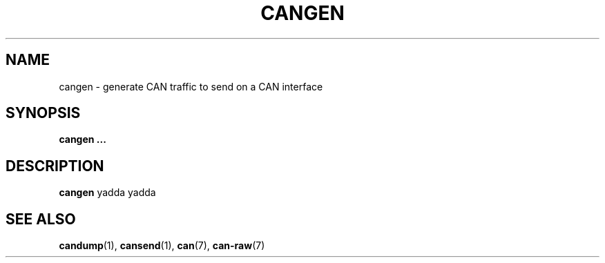 .\" $Id: cangen.1 131 2007-01-29 11:25:58Z thuermann $
.\"
.\" Copyright (c) 2002-2007 Volkswagen Group Electronic Research
.\" All rights reserved.
.\"
.\" Redistribution and use in source and binary forms, with or without
.\" modification, are permitted provided that the following conditions
.\" are met:
.\" 1. Redistributions of source code must retain the above copyright
.\"    notice, this list of conditions, the following disclaimer and
.\"    the referenced file 'COPYING'.
.\" 2. Redistributions in binary form must reproduce the above copyright
.\"    notice, this list of conditions and the following disclaimer in the
.\"    documentation and/or other materials provided with the distribution.
.\" 3. Neither the name of Volkswagen nor the names of its contributors
.\"    may be used to endorse or promote products derived from this software
.\"    without specific prior written permission.
.\"
.\" Alternatively, provided that this notice is retained in full, this
.\" software may be distributed under the terms of the GNU General
.\" Public License ("GPL") version 2 as distributed in the 'COPYING'
.\" file from the main directory of the linux kernel source.
.\"
.\" The provided data structures and external interfaces from this code
.\" are not restricted to be used by modules with a GPL compatible license.
.\"
.\" THIS SOFTWARE IS PROVIDED BY THE COPYRIGHT HOLDERS AND CONTRIBUTORS
.\" "AS IS" AND ANY EXPRESS OR IMPLIED WARRANTIES, INCLUDING, BUT NOT
.\" LIMITED TO, THE IMPLIED WARRANTIES OF MERCHANTABILITY AND FITNESS FOR
.\" A PARTICULAR PURPOSE ARE DISCLAIMED. IN NO EVENT SHALL THE COPYRIGHT
.\" OWNER OR CONTRIBUTORS BE LIABLE FOR ANY DIRECT, INDIRECT, INCIDENTAL,
.\" SPECIAL, EXEMPLARY, OR CONSEQUENTIAL DAMAGES (INCLUDING, BUT NOT
.\" LIMITED TO, PROCUREMENT OF SUBSTITUTE GOODS OR SERVICES; LOSS OF USE,
.\" DATA, OR PROFITS; OR BUSINESS INTERRUPTION) HOWEVER CAUSED AND ON ANY
.\" THEORY OF LIABILITY, WHETHER IN CONTRACT, STRICT LIABILITY, OR TORT
.\" (INCLUDING NEGLIGENCE OR OTHERWISE) ARISING IN ANY WAY OUT OF THE USE
.\" OF THIS SOFTWARE, EVEN IF ADVISED OF THE POSSIBILITY OF SUCH
.\" DAMAGE.
.\"
.\" Send feedback to <socketcan-users@lists.berlios.de>
.\"
.TH CANGEN 1 2007-01-29 "Socket CAN" "User Commands"
.SH NAME
cangen \- generate CAN traffic to send on a CAN interface
.SH SYNOPSIS
.B "cangen ..."
.SH DESCRIPTION
.B cangen
yadda yadda
.SH "SEE ALSO"
.BR candump (1),
.BR cansend (1),
.BR can (7),
.BR can-raw (7)
